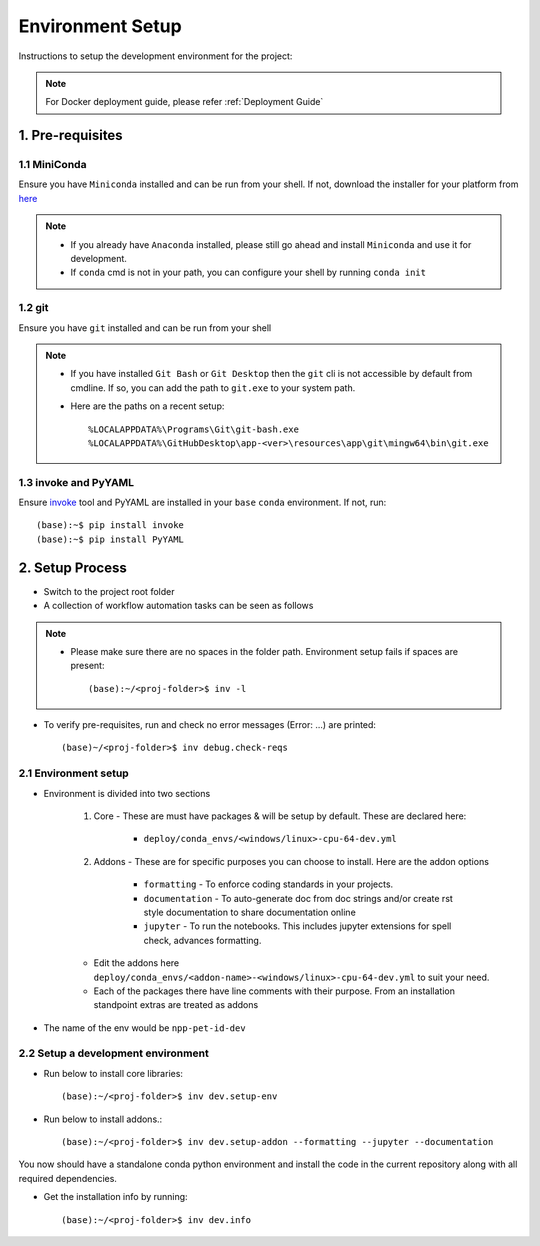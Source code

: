 ===================
Environment Setup
===================

Instructions to setup the development environment for the project:

.. note::
    For Docker deployment guide, please refer :ref:`Deployment Guide`



1. Pre-requisites
====================

1.1 MiniConda
------------------

Ensure you have ``Miniconda`` installed and can be run from your shell.
If not, download the installer for your platform from `here <https://docs.conda.io/en/latest/miniconda.html>`_


.. note::
    - If you already have ``Anaconda`` installed, please still go ahead and install ``Miniconda`` and use it for development.
    - If ``conda`` cmd is not in your path, you can configure your shell by running ``conda init``

1.2 git
----------------

Ensure you have ``git`` installed and can be run from your shell


.. note::
    - If you have installed ``Git Bash`` or ``Git Desktop`` then the ``git`` cli is not accessible by default from cmdline. If so, you can add the path to ``git.exe`` to your system path.
    - Here are the paths on a recent setup::

        %LOCALAPPDATA%\Programs\Git\git-bash.exe
        %LOCALAPPDATA%\GitHubDesktop\app-<ver>\resources\app\git\mingw64\bin\git.exe

1.3 invoke and PyYAML
--------------------------

Ensure `invoke <http://www.pyinvoke.org/index.html>`_ tool and PyYAML are installed in your ``base`` ``conda`` environment.
If not, run::

    (base):~$ pip install invoke
    (base):~$ pip install PyYAML


2. Setup Process
========================

- Switch to the project root folder

- A collection of workflow automation tasks can be seen as follows

.. note::
    - Please make sure there are no spaces in the folder path. Environment setup fails if spaces are present::

        (base):~/<proj-folder>$ inv -l

- To verify pre-requisites, run and check no error messages (Error: ...) are printed::

        (base)~/<proj-folder>$ inv debug.check-reqs

2.1 Environment setup
------------------------

- Environment is divided into two sections

    1. Core - These are must have packages & will be setup by default. These are declared here:

        - ``deploy/conda_envs/<windows/linux>-cpu-64-dev.yml``

    2. Addons - These are for specific purposes you can choose to install. Here are the addon options

        - ``formatting`` - To enforce coding standards in your projects.

        - ``documentation`` - To auto-generate doc from doc strings and/or create rst style documentation to share documentation online

        - ``jupyter`` - To run the notebooks. This includes jupyter extensions for spell check, advances formatting.

    - Edit the addons here ``deploy/conda_envs/<addon-name>-<windows/linux>-cpu-64-dev.yml`` to suit your need.

    - Each of the packages there have line comments with their purpose. From an installation standpoint extras are treated as addons

- The name of the env would be ``npp-pet-id-dev``

2.2 Setup a development environment
---------------------------------------

- Run below to install core libraries::

    (base):~/<proj-folder>$ inv dev.setup-env

- Run below to install addons.::

    (base):~/<proj-folder>$ inv dev.setup-addon --formatting --jupyter --documentation

You now should have a standalone conda python environment and install the code in the current repository along with all required dependencies.

- Get the installation info by running::

    (base):~/<proj-folder>$ inv dev.info

